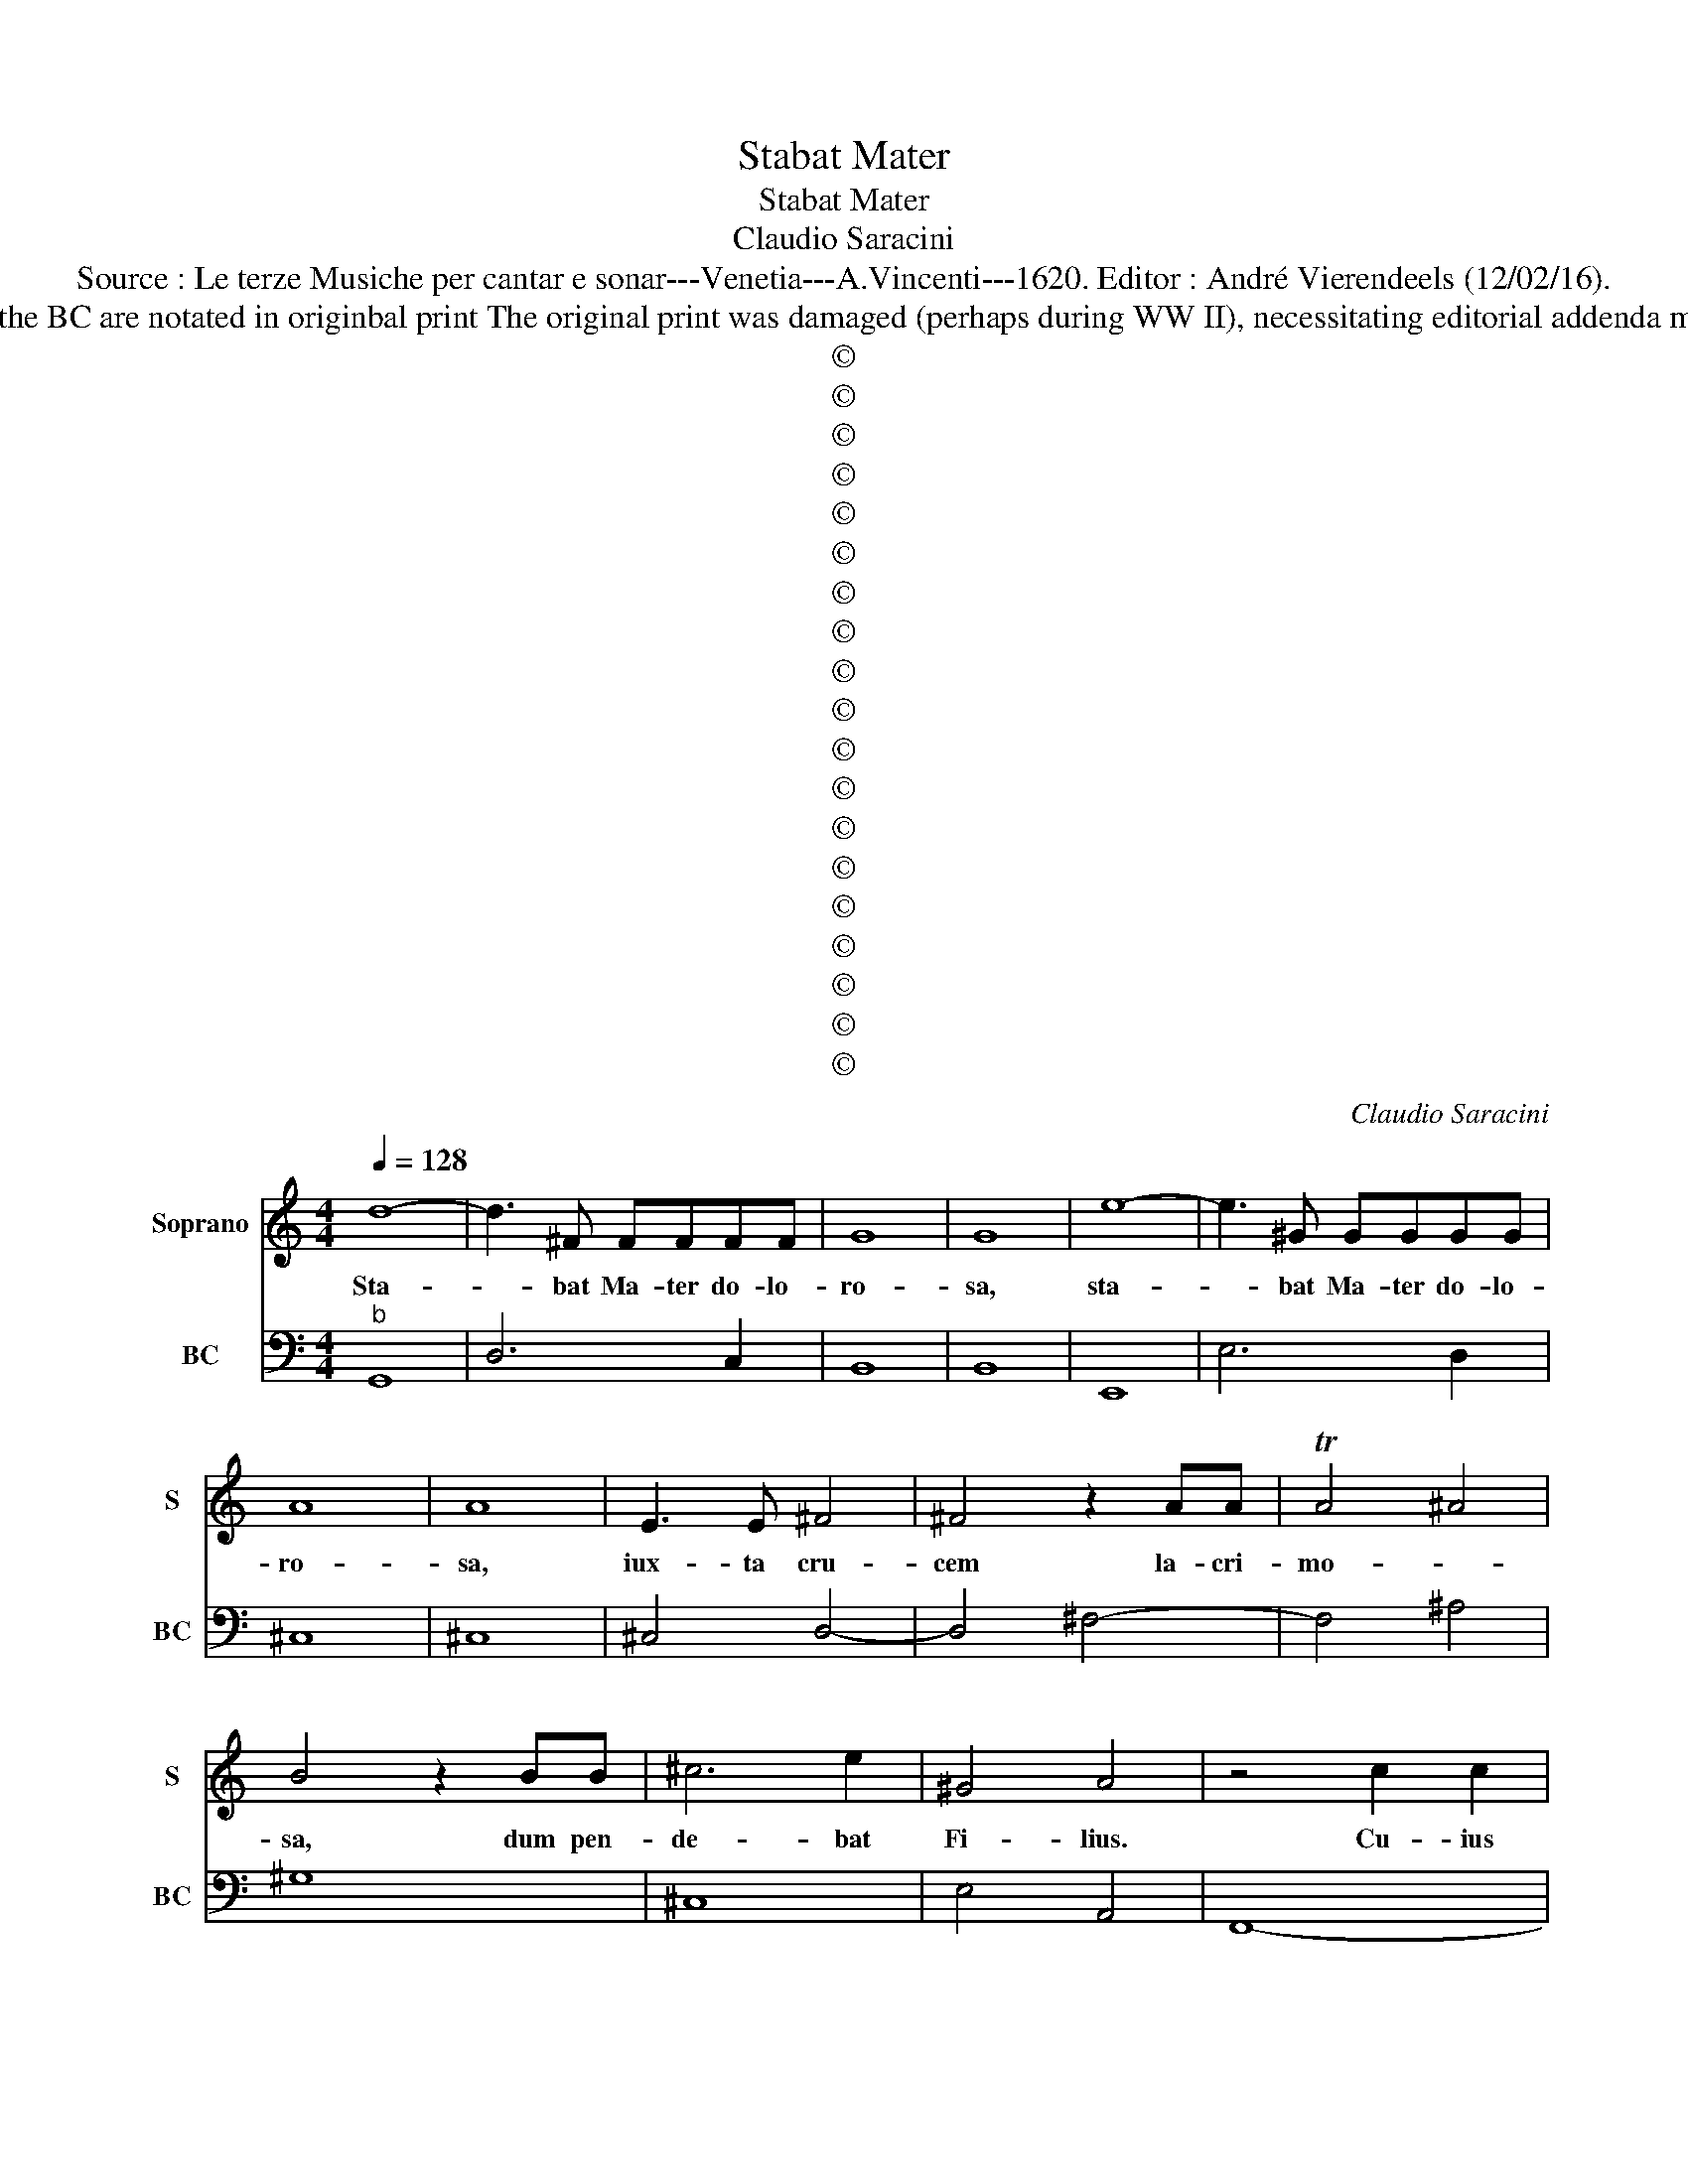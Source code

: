 X:1
T:Stabat Mater
T:Stabat Mater
T:Claudio Saracini
T:Source : Le terze Musiche per cantar e sonar---Venetia---A.Vincenti---1620. Editor : André Vierendeels (12/02/16).
T:Notes : Original clefs : C1, F4 Editorial accidentals above the staff Figures av-bove the BC are notated in originbal print The original print was damaged (perhaps during WW II), necessitating editorial addenda mm 31+32, mm87+88, m141, mm187+188, m233. Dedicated to Sig. Ferante Chasale
T:©
T:©
T:©
T:©
T:©
T:©
T:©
T:©
T:©
T:©
T:©
T:©
T:©
T:©
T:©
T:©
T:©
T:©
T:©
C:Claudio Saracini
Z:©
%%score 1 2
L:1/8
Q:1/4=128
M:4/4
K:C
V:1 treble nm="Soprano" snm="S"
V:2 bass nm="BC" snm="BC"
V:1
 d8- | d3 ^F FFFF | G8 | G8 | e8- | e3 ^G GGGG | A8 | A8 | E3 E ^F4 | ^F4 z2 AA | TA4 ^A4 | %11
w: Sta-|* bat Ma- ter do- lo-|ro-|sa,|sta-|* bat Ma- ter do- lo-|ro-|sa,|iux- ta cru-|cem la- cri-|mo- *|
 B4 z2 BB | ^c6 e2 | ^G4 A4 | z4 c2 c2 | c3 c c4 | z2 c2 ^c4 | ^c4 c3 c | d3 d z2 dd | d4 ^d2 e2- | %20
w: sa, dum pen-|de- bat|Fi- lius.|Cu- ius|a- ni- mam|ge- men-|tem, con- tri-|sta- tem et do-|len- * tem,|
 e4 E2 ^F2 | ^G6 A2 | TB6 B2 | A8 | A3 E EEEE | E3 D DE/F/ G/A/B/c/ | d8- | d4 ^c4 | d3 ^G GGGG | %29
w: _ per trans-|i- vit|gla- di-|us.|O quam tri- stis et af-|flic- ta, fu- * * * * * *||* it,|O quam tri- stis et af-|
 ^G3 G GGBB | B2 B2 ^G4 | B4 B2 ^c2 | d6 e/d/e/c/ | d6 c2 | c8 | d8 | c8 | B6 B/c/d/c/ | A6 G2 | %39
w: flic- ta, fu- it il- la|be- ne dic-|ta Ma- ter|U- ni- * * *|ge- ni-|ti,|Ma-|ter|U- ni- * * *|ge- ni-|
 G8 | z2 B4 E2 | E4 E4 | z2 FF F4- | ^F4 F4 | z _B BB/B/ B/B/B/B/ B/B/B/B/ | B/B/B/B/ B/B/B/B/ B4 | %46
w: ti!|Quae mae-|re- bat|et do- le-|* bat,|et tre- me- * * * * * * * * *|* * * * * * * * bat|
 c6 E2 | F4 F4 | A6 ^F2 | G4 G4 | _E6 E2 | E4 E4 | z G D6 | C8 | A6 E2 | ^F4 F4 | d6 A2 | B4 B4 | %58
w: cum vi-|de- bat,|cum vi-|de- bat,|na- ti|poe- nas|in- cly-|ti.|Quis est|ho- mo,|quis est|ho- mo|
 z e c2 c3 c | ^c4 c4 | d4 d4 | _BB B>B BB>BF | A4 A4 | E6 E2 | F6 F2 | ^F2 F2 F3 F | ^G2 G2 G4 | %67
w: qui non fle- ret|Chri- sti|Ma- trem|si vi- de- ret in tan- to sup-|pli- cio?|Quis non|pos- set|con- tri- sta- ri,|pi- a Ma-|
 ^G4 G3 G | A4 A4 | z ^c c3 c e2 | TB8 | A8 | c4 FFFF | F4 F4 | A6 G2 | ^F8 | ^F8 | B6 A2 | ^G8 | %79
w: ter con- tem-|pla- ri|do- len- tem cum|Fi-|lio?|Pro pec- ca- tis suae|gen- tis|vi- dit|Je-|sum,|vi- dit|Je-|
 ^G8 | dd d4 d2 | z2 dd d4- | ^d4 d2 F2 | F4 F4 | B3 B d2 c2 | B4 B4 | c3 c G2 G2 | A4 A4 | E6 E2 | %89
w: sum|in tor- men- tis,|et fla- gel-|* lis sub-|di- tum.|Vi- dit su- um|dul- cem|na- tum mo- ri-|en- do|de- so-|
 D4 D4 | D3 D G3 C | D6 D2 | C8 | z2 GG A4 | A4 z2 cc | d4 d4 | A6 G2 | G4 G4 | ^F6 G2 | A4 A4 | %100
w: la- tum,|dum e- mi- sit|spi- ri-|tum.|E- ia Ma-|ter,, fons a-|mo- ris,|me sen-|ti- re|vim do-|lo- ris,|
 c6 z E | E6 E2 | D4- ^D4- | D2 ^D2 D4 | B6 z c | c4 c4 | c4- ^c4- | c2 ^c2 c4 | z4 d4 | %109
w: fac, ut|te- cum|lu- *|* ge- am.|Fac, ut|te- cum|lu- *|* ge- am.|Fac|
 z ^F G/F/G/A/ B/A/B/c/ d/G/A/B/ | A/A/A/A/ A/A/A/A/ A4 | B2 c2 d4- | d4 c4 | %113
w: ut ar- * * * * * * * * * * *|* * * * * * * de- at|cor _ me-|* um,|
 z2 FG/A/ D/E/F/G/ A/B/c/d/ | A/B/c/d/ c/d/G A4 | G4 z2 dc | B4 B4 | c6 G2 | A4 A4 | z2 ed ^c4 | %120
w: cor _ _ _ _ _ _ _ _ _ _|_ _ _ _ _ _ _ me-|um in a-|man- do|Chri- stum|De- um,|in a- man-|
 ^c2 d4 A2 | B4 B4 | z G G4 FA | ^C3 D/E/ D/E/C/F/ E/F/G/A/ | E8 | D8 | z8 | G8- | G4 G4 | %129
w: do Chri- stum|De- um,|ut si- bi com-|pla- * * * * * * * * * *|ce-|am.||San-|* cta|
 GGGA B4 | B4 BBBc | d4 d4 | z2 ^FF FFFG | A4 A4 |[K:F] A/G/A/B/ c4 d2- | d2 =B4 c2 | d6 d2 | c8 | %138
w: Ma- ter, i- stud a-|gas, Ma- ter i- stud|a- gas,|cru- ci- fi- xi fi- ge|pla- gas|cor _ _ _ _ di|_ me- o|va- li-|de.|
 z cc c2 cGA | B4 B4 | z GG G2 _EDC | =B,4 B,4 | G4 A3 _E | _E6 DD | %144
w: Tu- i na- ti vul- ne-|ra- ti,|tam di- gna- ti pro me|pa- ti,|poe- * nas|me- cum di-|
 D/E/D/E/ F/G/F/G/ E/F/E/F/ D/E/D/E/ | =B,8 | C8 |[K:C] c3 ^F FFFF | G8- | ^G4 G4 | %150
w: vi- * * * * * * * * * * * * * * *||de.|Fac me ve- re te- cum|fle-|* re,|
 EF/G/ A/B/c/d/ e3 B | BBBB c4- | ^c4 c4 | z4 z2 dA | B4 B4 | z2 e^c d4- | d4 d4 | BABc d4- | %158
w: fac _ _ _ _ _ _ _ me|ve- re te- cum fle-|* re,|cru- ci-|fi- xo|con- do- le-|* re,|do- * * * *|
 d2 c2 B2 B2 | A6 A2 | G8 | _B3 B B4 | A2 A4 G2 | G>A G>A G>A GA/B/ | G8 ||[K:F] B3 A c4- | %166
w: * nec e- go|vi- xer-|ro.|Jux- ta cru-|cem te- cum|sta- * * * * * * * *|re,|te ju- ben-|
 c2 c2 G3 A | ^F8 | ^F8 | d3 _e/d/ c/B/A/G/ ^F2 | G2 A/B/c/B/ A/G/^F/G/ A/D/E/F/ | %171
w: * ter so- ci-|a-|re,|in plan- * * * * * ctu|de- si- * * * * * * * * * * *|
 G/A/B/c/ A/B/c/d/ A/B/c/B/ A2- | A6 A2 | G8 | B2 c2 d3 d | G6 d2 | ^F4 F4 | z2 AA d4 | %178
w: * * * * * * * * * * * * de-|* ri|o.|Vir- go vir- gi-|num prae-|cla- ra,|mi- hi jam|
 _e2 G^F G4- | G8 | G8 | c6 A2 | A4 A4 | G4- ^G3 G | A8 |[K:C] A6 ^C2 | ^C4 C2 CC | %187
w: non sis a- ma-||ra:|Fac me|te- cum|plan- * ge-|re.|Fac ut|por- tem Chri- sti|
 DE/F/ GA D/E/F/G/ B,2 | ^C8 | z2 d4 ^F2 | ^F4 F2 FF | G8 | G8 | z2 e4 ^G2 | ^G4 G2 GG | A8 | A8 | %197
w: mor- * * * * * * * * *|tem,|fac ut|por- tem Chri- sti|mor-|tem,|fac ut|por- tem Chri- sti|mor-|tem,|
 d4 d2 d2 | d4 ^F4 | G8 | G8 | z2 c2 c4- | c4 D3 D | D6 D2 | C8 | z2 A4 A2 | d4 d4 | c6 G2 | %208
w: pas- sio- nis|e- ius|for-|tem,|et pla-|* gas re|co- le-|re.|Fac me|pla- gis|vul- ne-|
 A4 A4 | ^F6 F2 | G6 D2 | D6 D2 | E4 E4 | G2 A2 B2 c2 | Td8 | c8 | z ee e3 cc | %217
w: ra- tis|cru- ce,|fac in-|e- bri-|a- ri|ob a- mo- rem|Fi-|lij.|in- flam- ma- tus et|
 c/c/c/c/ c/c/c/c/ ^G2 GG | A4 A4- | A2 EE ^F4- | F4 ^F4 | z2 c4 G2 | %222
w: ac- * * * cen- * * * sus, per te|Vir- go,|_ sim de- fen-|* sus|in di-|
 E>^F E/F/G/A/ D/C/D/E/ F/E/F/G/ | A/G/A/B/ ^c/A/B/A/ B/c/d/c/ d/B/c/d/ | %224
w: e ju- di- * * * * * * * * * * *||
 e/A/B/^c/ d/E/F/G/ A/D/E/F/ G/A/B/c/ | A/B/^c/d/ c/d/B/c/ d/e/d/e/ c2 | d8 | e6 ^G2 | A4 A4 | %229
w: |* * * * * * * * * * * * ci-|i.|Fac me|cru- ce|
 F3 D E/F/E/F/ D2 | E4 E4 | A6 D2 | D4 D4 | d2 ^F2 G/A/G/A/ F2 | G4 G4 | c2 c4 BA | %236
w: cu- sto- * * * * *|di- ri|mor- tem|Chri- sti|_ _ _ _ _ _ _|mi- ri,|con- fo- ve- ri|
 B/c/d/c/ B/A/^G/A/ B/E/F/G/ A/B/c/d/ | e/B/B/B/ B/B/B/B/ B/B/B/B/ B/B/B/B/ | A8 |[M:3/2] ^c8 d4 | %240
w: gra- * * * * * * * * * * * * * * *||tia,|Quan- do|
 e8 G4 | A8 A4 | B8 B4 | e8 d4 | c8 d4 | B8 B4 | A8 A4 |[M:2/2] B2 c2 d4- | d4 c4 | d8 | c8 | %251
w: cor- pus|mo- ri-|e- tur,|fac ut|a- ni-|mae do-|ne- tur|Pa- ra- di|_ si|glo-|ria,|
 ^F2 G2 A4- | A4 d4 | A8 | G8 |[M:3/2] E8 E4 | A8 A4 | D8 D4 | E8 E4 |[M:2/2] d8 | GGGA BBBc | %261
w: Pa- ra- di-|* so|glo-|ria,|quan- do|cor- pus|mo- ri-|e- tur,|fac|a- ni- mae do- ne- tur Pa- ra-|
 d8- | d8 | d8- | d4 G4 | A8- | A8 | G8- | G8 |] %269
w: di|_||* si|glo-||ria.|_|
V:2
"^b" G,,8 | D,6 C,2 | B,,8 | B,,8 | E,,8 | E,6 D,2 | ^C,8 | ^C,8 | ^C,4 D,4- | D,4 ^F,4- | %10
 F,4 ^A,4 | ^G,8 | ^C,8 | E,4 A,,4 | F,,8- | F,,8 | F,,3 G,, A,,4 | A,6 G,2 | ^F,4 D,4- | %19
 D,2 C,2 B,,2 ^C,2- |"^b" C,8 | E,8- | E,8 | A,,8 | ^C,8 | _B,,8- | B,,8 | A,,8 | ^F,,2 ^G,,6 | %29
 ^G,8- | G,4 E,4 | E,4 G,4 | G,,2 A,,2 B,,2 E,2 | G,8 | C,8 | G,,2 A,,2 B,,2 G,,2 | %36
 C,2 D,2 E,2 C,2 | G,2 E,2 B,,4 | D,8 | G,,8 | G,,4 ^C,4- | C,8 | _B,,6 C,2 | D,4 D,,4 |"^b" G,,8 | %45
"^-natural" G,,4 G,,4 |"^-natural" C,8 | F,,8 | D,8 | G,,8 | _E,4 D,4 | C,8 | G,,8 | C,8 | %54
 F,,2 G,,2 A,,4 | D,4 D,,4 | D,8 | G,,8 | C,8 |"^#" A,,8 | ^F,,8 | _B,,4 B,,4 | A,,8 | A,,8 | %64
 F,,4 F,4 | ^F,8 | E,8 | E,6 D,2 | ^C,8 | ^C,8 | E,8 | A,,8 | F,8 | F,,8 | F,4 E,4 | D,4 D,,4 | %76
 D,8 | G,2 F,2 E,4- | E,8- | E,8 | ^F,8- | F,6 C,2 |"^#" B,,8 | B,,8 | G,,8 | G,,8 | C,4 C,2 B,,2 | %87
 A,,8 | A,,8 | _B,,8- | B,,4 G,,4- | G,,8 | C,8 | C,4 F,,4 | F,,8 | _B,,8 | D,2 C,2 B,,4- | B,,8 | %98
 D,4 _B,,4 | A,,8 |"^-natural" A,,8 | C,8 |"^#""^b" B,,4 B,,4- | B,,8 | B,,4 G,,4 | C,8 | %106
 C,2 B,,2 A,,4- | A,,8 | A,2 G,2 ^F,4 | D,2 G,,2- G,,4- | G,,4 D,4 | G,,8 | C,8 | D,8 | D,,8 | %115
 G,,8 | G,8 | C,8 | A,,8 | A,,4 A,4- | A,2 ^F,2 F,4 | G,4 G,,4 | G,,4 A,,4 | A,,8- | A,,8 | D,8 | %126
 D,2 E,2 ^F,2 D,2 | G,4 E,2 B,,2 | C,2 B,,A,, G,,4 | G,,8 | G,,4 G,,G,,G,,A,, | B,,B,,B,,C, D,4 | %132
 D,4 D,D,D,B,, | A,,8 |[K:F] F,,4 G,,4- | G,,4 G,4- | G,8 | C,8 |"^b" C,8 |"^b" G,,8 | C,6 B,,A,, | %141
"^-natural" G,,8 | G,,2 C,6 | C,4 G,,4 | G,,8- | G,,8 | C,8 |[K:C] C,2 D,4 C,2 | B,,4 A,,4 | %149
 ^G,,8 | ^G,,8- | G,,4 C,2 B,,2 |"^#" A,,8 | A,2 G,2 ^F,4 | ^G,8 | A,4 ^F,4- | F,4 ^F,4 | %157
 G,4 G,,4- | G,,2 A,,2 B,,2 C,2 | D,8 | G,,8 |"^b" G,,8- | G,,8- | G,,8- | G,,8 ||[K:F] G,4 F,4 | %166
 F,,4 _E,4 | D,8 | D,,8 | D,3 C,3 D,2- | D,4 D,4 | D,,8 | D,8 | G,,4 G,4 | B,2 A,2 G,2 F,2 | _E,8 | %176
"^#" D,8 | ^F,8 | C,4 =B,,4- | B,,8- | B,,8 | C,4 A,,4 | G,,2 A,,4 B,,2 | C,2 D,2 E,4 | A,,8 | %185
[K:C]"^#" A,,8- | A,,8 | _B,,8 |"^#" A,,8 | D,8 | D,6 C,2 | B,,8- | B,,8 | E,8- | E,6 D,2 | ^C,8- | %196
 C,8 | G,,8 | D,8 | G,4 B,,2 C,2 | G,,8 | A,,4 F,,4 | G,,8- | G,,8 | C,8 | F,,4 F,4 | ^F,8 | %207
 F,4 C,4 | F,,8 | D,4 C,4 | B,,8- | B,,8 | C,8 | G,,4 G,,2 A,,2 | B,,2 C,2 G,,4 | C,8 | A,,8- | %217
 A,,4 E,2 D,2 | ^C,8 | ^C,4 D,4- | D,4 D,,4 | C,8- | C,3/2D,3/2D,, D,,4 | A,,8- |"^#" A,,8- | %225
 A,,8 | D,8 | ^C,8- | C,8 | D,4 _B,,4 | A,,8 | ^F,,8- | F,,8 | D,8 | G,,8 | C,2 D,2 E,4- | E,8 | %237
 E,8 | A,,8 |[M:3/2] A,,8 D,4 | C,8 E,4 | D,8 D,4 | G,,8 G,,4 | C,8 D,4 | E,8 D,4 | E,8 E,4 | %246
 A,,8 A,,4 |[M:2/2] G,,4 G,,2 A,,2 | B,,4 E,4 | G,8 | C,8 | D,6 E,2 | ^F,8 | D,8 | G,,8 | %255
[M:3/2] A,,8 A,,4 | F,,8 F,,4 | G,,8 G,,4 | C,8 C,4 |[M:2/2] G,8 | G,,8 | G,G,,B,,C, D,E,^F,D, | %262
 G,G,,B,,C, D,C,B,,A,, | G,,A,,B,,G,, F,,E,,D,,C,, | D,,8 | D,8- | D,8 | G,,8- | G,,8 |] %269


